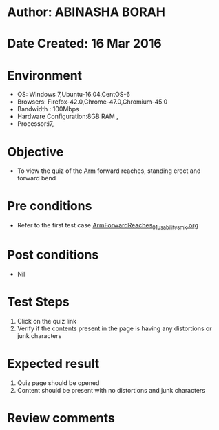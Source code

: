* Author: ABINASHA BORAH
* Date Created: 16 Mar 2016
* Environment
  - OS: Windows 7,Ubuntu-16.04,CentOS-6
  - Browsers: Firefox-42.0,Chrome-47.0,Chromium-45.0
  - Bandwidth : 100Mbps
  - Hardware Configuration:8GB RAM , 
  - Processor:i7,

* Objective
  - To view the quiz of the Arm forward reaches, standing erect and forward bend

* Pre conditions
  - Refer to the first test case [[https://github.com/Virtual-Labs/ergonomics-iitg/blob/master/test-cases/integration_test-cases/Arm%20Forward%20Reaches/ArmForwardReaches_01_usability_smk.org][ArmForwardReaches_01_usability_smk.org]]
* Post conditions
   - Nil
* Test Steps
  1. Click on the quiz link
  2. Verify if the contents present in the page is having any distortions or junk characters

* Expected result
  1. Quiz page should be opened
  2. Content should be present with no distortions and junk characters	

* Review comments
